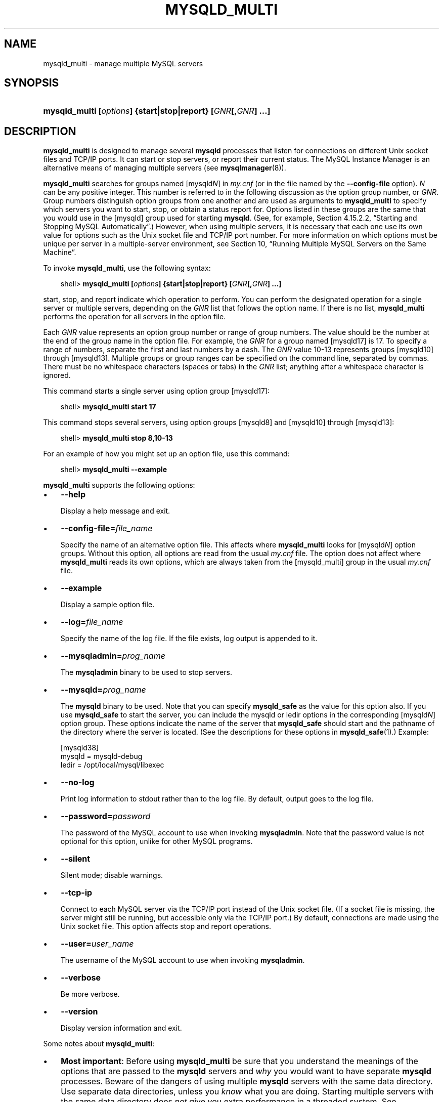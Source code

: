 .\"     Title: \fBmysqld_multi\fR
.\"    Author: 
.\" Generator: DocBook XSL Stylesheets v1.70.1 <http://docbook.sf.net/>
.\"      Date: 07/04/2007
.\"    Manual: MySQL Database System
.\"    Source: MySQL 5.0
.\"
.TH "\fBMYSQLD_MULTI\fR" "1" "07/04/2007" "MySQL 5.0" "MySQL Database System"
.\" disable hyphenation
.nh
.\" disable justification (adjust text to left margin only)
.ad l
.SH "NAME"
mysqld_multi \- manage multiple MySQL servers
.SH "SYNOPSIS"
.HP 59
\fBmysqld_multi [\fR\fB\fIoptions\fR\fR\fB] {start|stop|report} [\fR\fB\fIGNR\fR\fR\fB[,\fR\fB\fIGNR\fR\fR\fB] ...]\fR
.SH "DESCRIPTION"
.PP
\fBmysqld_multi\fR
is designed to manage several
\fBmysqld\fR
processes that listen for connections on different Unix socket files and TCP/IP ports. It can start or stop servers, or report their current status. The MySQL Instance Manager is an alternative means of managing multiple servers (see
\fBmysqlmanager\fR(8)).
.PP
\fBmysqld_multi\fR
searches for groups named
[mysqld\fIN\fR]
in
\fImy.cnf\fR
(or in the file named by the
\fB\-\-config\-file\fR
option).
\fIN\fR
can be any positive integer. This number is referred to in the following discussion as the option group number, or
\fIGNR\fR. Group numbers distinguish option groups from one another and are used as arguments to
\fBmysqld_multi\fR
to specify which servers you want to start, stop, or obtain a status report for. Options listed in these groups are the same that you would use in the
[mysqld]
group used for starting
\fBmysqld\fR. (See, for example,
Section\ 4.15.2.2, \(lqStarting and Stopping MySQL Automatically\(rq.) However, when using multiple servers, it is necessary that each one use its own value for options such as the Unix socket file and TCP/IP port number. For more information on which options must be unique per server in a multiple\-server environment, see
Section\ 10, \(lqRunning Multiple MySQL Servers on the Same Machine\(rq.
.PP
To invoke
\fBmysqld_multi\fR, use the following syntax:
.sp
.RS 3n
.nf
shell> \fBmysqld_multi [\fR\fB\fIoptions\fR\fR\fB] {start|stop|report} [\fR\fB\fIGNR\fR\fR\fB[,\fR\fB\fIGNR\fR\fR\fB] ...]\fR
.fi
.RE
.PP
start,
stop, and
report
indicate which operation to perform. You can perform the designated operation for a single server or multiple servers, depending on the
\fIGNR\fR
list that follows the option name. If there is no list,
\fBmysqld_multi\fR
performs the operation for all servers in the option file.
.PP
Each
\fIGNR\fR
value represents an option group number or range of group numbers. The value should be the number at the end of the group name in the option file. For example, the
\fIGNR\fR
for a group named
[mysqld17]
is
17. To specify a range of numbers, separate the first and last numbers by a dash. The
\fIGNR\fR
value
10\-13
represents groups
[mysqld10]
through
[mysqld13]. Multiple groups or group ranges can be specified on the command line, separated by commas. There must be no whitespace characters (spaces or tabs) in the
\fIGNR\fR
list; anything after a whitespace character is ignored.
.PP
This command starts a single server using option group
[mysqld17]:
.sp
.RS 3n
.nf
shell> \fBmysqld_multi start 17\fR
.fi
.RE
.PP
This command stops several servers, using option groups
[mysqld8]
and
[mysqld10]
through
[mysqld13]:
.sp
.RS 3n
.nf
shell> \fBmysqld_multi stop 8,10\-13\fR
.fi
.RE
.PP
For an example of how you might set up an option file, use this command:
.sp
.RS 3n
.nf
shell> \fBmysqld_multi \-\-example\fR
.fi
.RE
.PP
\fBmysqld_multi\fR
supports the following options:
.TP 3n
\(bu
\fB\-\-help\fR
.sp
Display a help message and exit.
.TP 3n
\(bu
\fB\-\-config\-file=\fR\fB\fIfile_name\fR\fR
.sp
Specify the name of an alternative option file. This affects where
\fBmysqld_multi\fR
looks for
[mysqld\fIN\fR]
option groups. Without this option, all options are read from the usual
\fImy.cnf\fR
file. The option does not affect where
\fBmysqld_multi\fR
reads its own options, which are always taken from the
[mysqld_multi]
group in the usual
\fImy.cnf\fR
file.
.TP 3n
\(bu
\fB\-\-example\fR
.sp
Display a sample option file.
.TP 3n
\(bu
\fB\-\-log=\fR\fB\fIfile_name\fR\fR
.sp
Specify the name of the log file. If the file exists, log output is appended to it.
.TP 3n
\(bu
\fB\-\-mysqladmin=\fR\fB\fIprog_name\fR\fR
.sp
The
\fBmysqladmin\fR
binary to be used to stop servers.
.TP 3n
\(bu
\fB\-\-mysqld=\fR\fB\fIprog_name\fR\fR
.sp
The
\fBmysqld\fR
binary to be used. Note that you can specify
\fBmysqld_safe\fR
as the value for this option also. If you use
\fBmysqld_safe\fR
to start the server, you can include the
mysqld
or
ledir
options in the corresponding
[mysqld\fIN\fR]
option group. These options indicate the name of the server that
\fBmysqld_safe\fR
should start and the pathname of the directory where the server is located. (See the descriptions for these options in
\fBmysqld_safe\fR(1).) Example:
.sp
.RS 3n
.nf
[mysqld38]
mysqld = mysqld\-debug
ledir  = /opt/local/mysql/libexec
.fi
.RE
.TP 3n
\(bu
\fB\-\-no\-log\fR
.sp
Print log information to
stdout
rather than to the log file. By default, output goes to the log file.
.TP 3n
\(bu
\fB\-\-password=\fR\fB\fIpassword\fR\fR
.sp
The password of the MySQL account to use when invoking
\fBmysqladmin\fR. Note that the password value is not optional for this option, unlike for other MySQL programs.
.TP 3n
\(bu
\fB\-\-silent\fR
.sp
Silent mode; disable warnings.
.TP 3n
\(bu
\fB\-\-tcp\-ip\fR
.sp
Connect to each MySQL server via the TCP/IP port instead of the Unix socket file. (If a socket file is missing, the server might still be running, but accessible only via the TCP/IP port.) By default, connections are made using the Unix socket file. This option affects
stop
and
report
operations.
.TP 3n
\(bu
\fB\-\-user=\fR\fB\fIuser_name\fR\fR
.sp
The username of the MySQL account to use when invoking
\fBmysqladmin\fR.
.TP 3n
\(bu
\fB\-\-verbose\fR
.sp
Be more verbose.
.TP 3n
\(bu
\fB\-\-version\fR
.sp
Display version information and exit.
.sp
.RE
.PP
Some notes about
\fBmysqld_multi\fR:
.TP 3n
\(bu
\fBMost important\fR: Before using
\fBmysqld_multi\fR
be sure that you understand the meanings of the options that are passed to the
\fBmysqld\fR
servers and
\fIwhy\fR
you would want to have separate
\fBmysqld\fR
processes. Beware of the dangers of using multiple
\fBmysqld\fR
servers with the same data directory. Use separate data directories, unless you
\fIknow\fR
what you are doing. Starting multiple servers with the same data directory does
\fInot\fR
give you extra performance in a threaded system. See
Section\ 10, \(lqRunning Multiple MySQL Servers on the Same Machine\(rq.
.TP 3n
\(bu
\fBImportant\fR: Make sure that the data directory for each server is fully accessible to the Unix account that the specific
\fBmysqld\fR
process is started as.
\fIDo not\fR
use the Unix
\fIroot\fR
account for this, unless you
\fIknow\fR
what you are doing. See
Section\ 4.5, \(lqHow to Run MySQL as a Normal User\(rq.
.TP 3n
\(bu
Make sure that the MySQL account used for stopping the
\fBmysqld\fR
servers (with the
\fBmysqladmin\fR
program) has the same username and password for each server. Also, make sure that the account has the
SHUTDOWN
privilege. If the servers that you want to manage have different usernames or passwords for the administrative accounts, you might want to create an account on each server that has the same username and password. For example, you might set up a common
multi_admin
account by executing the following commands for each server:
.sp
.RS 3n
.nf
shell> \fBmysql \-u root \-S /tmp/mysql.sock \-p\fR
Enter password:
mysql> \fBGRANT SHUTDOWN ON *.*\fR
    \-> \fBTO 'multi_admin'@'localhost' IDENTIFIED BY 'multipass';\fR
.fi
.RE
See
Section\ 5.2, \(lqHow the Privilege System Works\(rq. You have to do this for each
\fBmysqld\fR
server. Change the connection parameters appropriately when connecting to each one. Note that the hostname part of the account name must allow you to connect as
multi_admin
from the host where you want to run
\fBmysqld_multi\fR.
.TP 3n
\(bu
The Unix socket file and the TCP/IP port number must be different for every
\fBmysqld\fR.
.TP 3n
\(bu
The
\fB\-\-pid\-file\fR
option is very important if you are using
\fBmysqld_safe\fR
to start
\fBmysqld\fR
(for example,
\fB\-\-mysqld=mysqld_safe\fR) Every
\fBmysqld\fR
should have its own process ID file. The advantage of using
\fBmysqld_safe\fR
instead of
\fBmysqld\fR
is that
\fBmysqld_safe\fR
monitors its
\fBmysqld\fR
process and restarts it if the process terminates due to a signal sent using
kill \-9
or for other reasons, such as a segmentation fault. Please note that the
\fBmysqld_safe\fR
script might require that you start it from a certain place. This means that you might have to change location to a certain directory before running
\fBmysqld_multi\fR. If you have problems starting, please see the
\fBmysqld_safe\fR
script. Check especially the lines:
.sp
.RS 3n
.nf
\-\-\-\-\-\-\-\-\-\-\-\-\-\-\-\-\-\-\-\-\-\-\-\-\-\-\-\-\-\-\-\-\-\-\-\-\-\-\-\-\-\-\-\-\-\-\-\-\-\-\-\-\-\-\-\-\-\-\-\-\-\-\-\-
MY_PWD=`pwd`
# Check if we are starting this relative (for the binary release)
if test \-d $MY_PWD/data/mysql \-a \-f ./share/mysql/english/errmsg.sys \-a \\
 \-x ./bin/mysqld
\-\-\-\-\-\-\-\-\-\-\-\-\-\-\-\-\-\-\-\-\-\-\-\-\-\-\-\-\-\-\-\-\-\-\-\-\-\-\-\-\-\-\-\-\-\-\-\-\-\-\-\-\-\-\-\-\-\-\-\-\-\-\-\-
.fi
.RE
The test performed by these lines should be successful, or you might encounter problems. See
\fBmysqld_safe\fR(1).
.TP 3n
\(bu
You might want to use the
\fB\-\-user\fR
option for
\fBmysqld\fR, but to do this you need to run the
\fBmysqld_multi\fR
script as the Unix
root
user. Having the option in the option file doesn't matter; you just get a warning if you are not the superuser and the
\fBmysqld\fR
processes are started under your own Unix account.
.sp
.RE
.PP
The following example shows how you might set up an option file for use with
\fBmysqld_multi\fR. The order in which the
\fBmysqld\fR
programs are started or stopped depends on the order in which they appear in the option file. Group numbers need not form an unbroken sequence. The first and fifth
[mysqld\fIN\fR]
groups were intentionally omitted from the example to illustrate that you can have
\(lqgaps\(rq
in the option file. This gives you more flexibility.
.sp
.RS 3n
.nf
# This file should probably be in your home dir (~/.my.cnf)
# or /etc/my.cnf
# Version 2.1 by Jani Tolonen
[mysqld_multi]
mysqld     = /usr/local/bin/mysqld_safe
mysqladmin = /usr/local/bin/mysqladmin
user       = multi_admin
password   = multipass
[mysqld2]
socket     = /tmp/mysql.sock2
port       = 3307
pid\-file   = /usr/local/mysql/var2/hostname.pid2
datadir    = /usr/local/mysql/var2
language   = /usr/local/share/mysql/english
user       = john
[mysqld3]
socket     = /tmp/mysql.sock3
port       = 3308
pid\-file   = /usr/local/mysql/var3/hostname.pid3
datadir    = /usr/local/mysql/var3
language   = /usr/local/share/mysql/swedish
user       = monty
[mysqld4]
socket     = /tmp/mysql.sock4
port       = 3309
pid\-file   = /usr/local/mysql/var4/hostname.pid4
datadir    = /usr/local/mysql/var4
language   = /usr/local/share/mysql/estonia
user       = tonu
[mysqld6]
socket     = /tmp/mysql.sock6
port       = 3311
pid\-file   = /usr/local/mysql/var6/hostname.pid6
datadir    = /usr/local/mysql/var6
language   = /usr/local/share/mysql/japanese
user       = jani
.fi
.RE
.PP
See
Section\ 3.2, \(lqUsing Option Files\(rq.
.SH "COPYRIGHT"
.PP
Copyright 1997\-2007 MySQL AB
.PP
This documentation is NOT distributed under a GPL license. Use of this documentation is subject to the following terms: You may create a printed copy of this documentation solely for your own personal use. Conversion to other formats is allowed as long as the actual content is not altered or edited in any way. You shall not publish or distribute this documentation in any form or on any media, except if you distribute the documentation in a manner similar to how MySQL disseminates it (that is, electronically for download on a Web site with the software) or on a CD\-ROM or similar medium, provided however that the documentation is disseminated together with the software on the same medium. Any other use, such as any dissemination of printed copies or use of this documentation, in whole or in part, in another publication, requires the prior written consent from an authorized representative of MySQL AB. MySQL AB reserves any and all rights to this documentation not expressly granted above.
.PP
Please email
<docs@mysql.com>
for more information.
.SH "SEE ALSO"
For more information, please refer to the MySQL Reference Manual,
which may already be installed locally and which is also available
online at http://dev.mysql.com/doc/.
.SH AUTHOR
MySQL AB (http://www.mysql.com/).
This software comes with no warranty.
